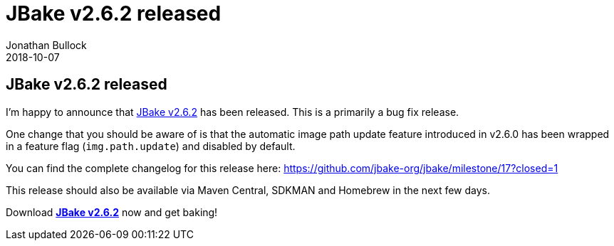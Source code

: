 = JBake v2.6.2 released
Jonathan Bullock
2018-10-07
:jbake-type: post
:jbake-tags: community
:jbake-status: published
:category: news
:idprefix:

== JBake v2.6.2 released

I'm happy to announce that link:/download.html[JBake v2.6.2] has been released. This is a primarily a bug fix release.

One change that you should be aware of is that the automatic image path update feature introduced in v2.6.0 has been wrapped
in a feature flag (`img.path.update`) and disabled by default.

You can find the complete changelog for this release here: https://github.com/jbake-org/jbake/milestone/17?closed=1

This release should also be available via Maven Central, SDKMAN and Homebrew in the next few days.

Download *link:/download.html[JBake v2.6.2]* now and get baking!

